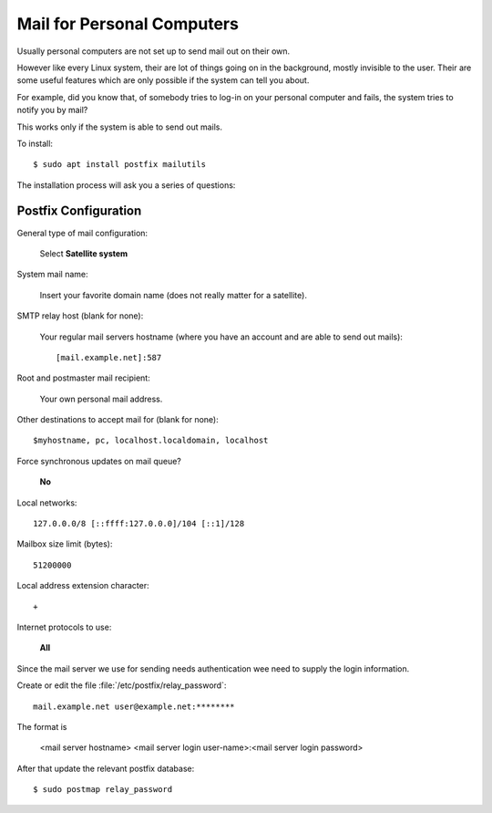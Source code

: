 Mail for Personal Computers
===========================

Usually personal computers are not set up to send mail out on their own.

However like every Linux system, their are lot of things going on in the
background, mostly invisible to the user. Their are some useful features which
are only possible if the system can tell you about.

For example, did you know that, of somebody tries to log-in on your personal
computer and fails, the system tries to notify you by mail?

This works only if the system is able to send out mails.

To install::

    $ sudo apt install postfix mailutils


The installation process will ask you a series of questions:


Postfix Configuration
---------------------

General type of mail configuration:

    Select **Satellite system**

System mail name:

    Insert your favorite domain name (does not really matter for a satellite).

SMTP relay host (blank for none):

    Your regular mail servers hostname (where you have an account and are able to send out mails)::

     [mail.example.net]:587


Root and postmaster mail recipient:

    Your own personal mail address.

Other destinations to accept mail for (blank for none)::

    $myhostname, pc, localhost.localdomain, localhost

Force synchronous updates on mail queue?

    **No**

Local networks::

    127.0.0.0/8 [::ffff:127.0.0.0]/104 [::1]/128

Mailbox size limit (bytes)::

    51200000

Local address extension character::

    +

Internet protocols to use:

    **All**

Since the mail server we use for sending needs authentication wee need to supply
the login information.

Create or edit the file :file:`/etc/postfix/relay_password`::

    mail.example.net user@example.net:********

The format is

    <mail server hostname> <mail server login user-name>:<mail server login password>

After that update the relevant postfix database::

    $ sudo postmap relay_password




